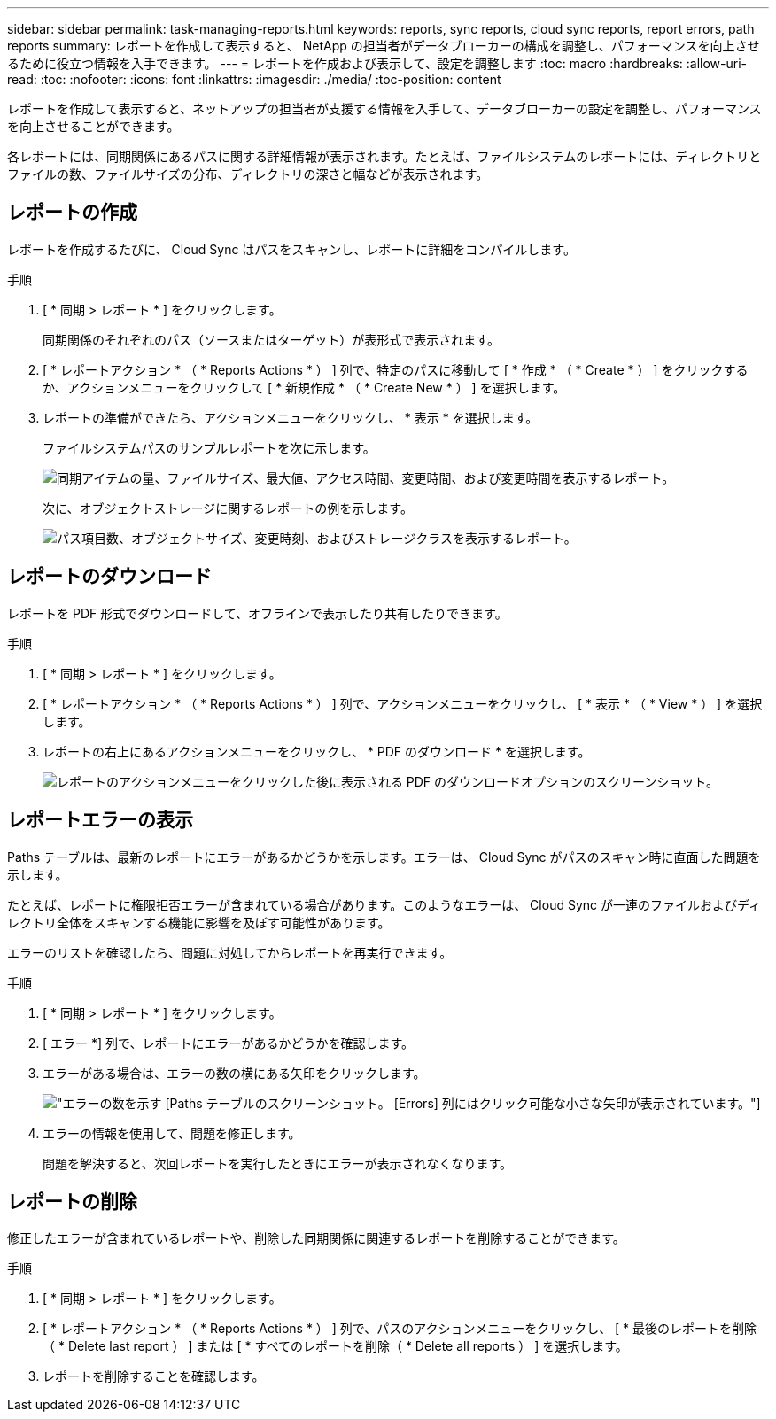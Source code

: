 ---
sidebar: sidebar 
permalink: task-managing-reports.html 
keywords: reports, sync reports, cloud sync reports, report errors, path reports 
summary: レポートを作成して表示すると、 NetApp の担当者がデータブローカーの構成を調整し、パフォーマンスを向上させるために役立つ情報を入手できます。 
---
= レポートを作成および表示して、設定を調整します
:toc: macro
:hardbreaks:
:allow-uri-read: 
:toc: 
:nofooter: 
:icons: font
:linkattrs: 
:imagesdir: ./media/
:toc-position: content


[role="lead"]
レポートを作成して表示すると、ネットアップの担当者が支援する情報を入手して、データブローカーの設定を調整し、パフォーマンスを向上させることができます。

各レポートには、同期関係にあるパスに関する詳細情報が表示されます。たとえば、ファイルシステムのレポートには、ディレクトリとファイルの数、ファイルサイズの分布、ディレクトリの深さと幅などが表示されます。



== レポートの作成

レポートを作成するたびに、 Cloud Sync はパスをスキャンし、レポートに詳細をコンパイルします。

.手順
. [ * 同期 > レポート * ] をクリックします。
+
同期関係のそれぞれのパス（ソースまたはターゲット）が表形式で表示されます。

. [ * レポートアクション * （ * Reports Actions * ） ] 列で、特定のパスに移動して [ * 作成 * （ * Create * ） ] をクリックするか、アクションメニューをクリックして [ * 新規作成 * （ * Create New * ） ] を選択します。
. レポートの準備ができたら、アクションメニューをクリックし、 * 表示 * を選択します。
+
ファイルシステムパスのサンプルレポートを次に示します。

+
image:screenshot_sync_report.gif["同期アイテムの量、ファイルサイズ、最大値、アクセス時間、変更時間、および変更時間を表示するレポート。"]

+
次に、オブジェクトストレージに関するレポートの例を示します。

+
image:screenshot_sync_report_object.gif["パス項目数、オブジェクトサイズ、変更時刻、およびストレージクラスを表示するレポート。"]





== レポートのダウンロード

レポートを PDF 形式でダウンロードして、オフラインで表示したり共有したりできます。

.手順
. [ * 同期 > レポート * ] をクリックします。
. [ * レポートアクション * （ * Reports Actions * ） ] 列で、アクションメニューをクリックし、 [ * 表示 * （ * View * ） ] を選択します。
. レポートの右上にあるアクションメニューをクリックし、 * PDF のダウンロード * を選択します。
+
image:screenshot-sync-download-report.png["レポートのアクションメニューをクリックした後に表示される PDF のダウンロードオプションのスクリーンショット。"]





== レポートエラーの表示

Paths テーブルは、最新のレポートにエラーがあるかどうかを示します。エラーは、 Cloud Sync がパスのスキャン時に直面した問題を示します。

たとえば、レポートに権限拒否エラーが含まれている場合があります。このようなエラーは、 Cloud Sync が一連のファイルおよびディレクトリ全体をスキャンする機能に影響を及ぼす可能性があります。

エラーのリストを確認したら、問題に対処してからレポートを再実行できます。

.手順
. [ * 同期 > レポート * ] をクリックします。
. [ エラー *] 列で、レポートにエラーがあるかどうかを確認します。
. エラーがある場合は、エラーの数の横にある矢印をクリックします。
+
image:screenshot_sync_report_errors.gif["エラーの数を示す [Paths] テーブルのスクリーンショット。 [Errors] 列にはクリック可能な小さな矢印が表示されています。"]

. エラーの情報を使用して、問題を修正します。
+
問題を解決すると、次回レポートを実行したときにエラーが表示されなくなります。





== レポートの削除

修正したエラーが含まれているレポートや、削除した同期関係に関連するレポートを削除することができます。

.手順
. [ * 同期 > レポート * ] をクリックします。
. [ * レポートアクション * （ * Reports Actions * ） ] 列で、パスのアクションメニューをクリックし、 [ * 最後のレポートを削除（ * Delete last report ） ] または [ * すべてのレポートを削除（ * Delete all reports ） ] を選択します。
. レポートを削除することを確認します。

